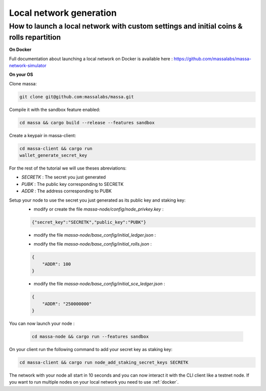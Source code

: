 ========================
Local network generation
========================

How to launch a local network with custom settings and initial coins & rolls repartition
========================================================================================

.. _docker:

**On Docker**

Full documentation about launching a local network on Docker is available here : https://github.com/massalabs/massa-network-simulator

**On your OS**

Clone massa:

.. code-block:: bash

    git clone git@github.com:massalabs/massa.git

Compile it with the sandbox feature enabled:

.. code-block:: bash

    cd massa && cargo build --release --features sandbox

Create a keypair in massa-client:

.. code-block:: bash

    cd massa-client && cargo run
    wallet_generate_secret_key

For the rest of the tutorial we will use theses abreviations:

- `SECRETK` : The secret you just generated
- `PUBK` : The public key corresponding to SECRETK
- `ADDR` : The address corresponding to PUBK

Setup your node to use the secret you just generated as its public key and staking key:
 * modify or create the file `massa-node/config/node_privkey.key` :

 .. code-block:: bash

    {"secret_key":"SECRETK","public_key":"PUBK"}

 * modify the file `massa-node/base_config/initial_ledger.json` :

 .. code-block:: javascript
    {
        "ADDR": {
            "balance": "250000000"
        }
    }

 * modify the file `massa-node/base_config/initial_rolls.json` :

 .. code-block:: javascript

    {
        "ADDR": 100
    }

 * modify the file `massa-node/base_config/initial_sce_ledger.json` :

 .. code-block:: javascript
    
    {
        "ADDR": "250000000"
    }

You can now launch your node :

  .. code-block:: bash
    
    cd massa-node && cargo run --features sandbox

On your client run the following command to add your secret key as staking key:

.. code-block:: bash
        
    cd massa-client && cargo run node_add_staking_secret_keys SECRETK

The network with your node all start in 10 seconds and you can now interact it with the CLI client like a testnet node.
If you want to run multiple nodes on your local network you need to use :ref:`docker`.
